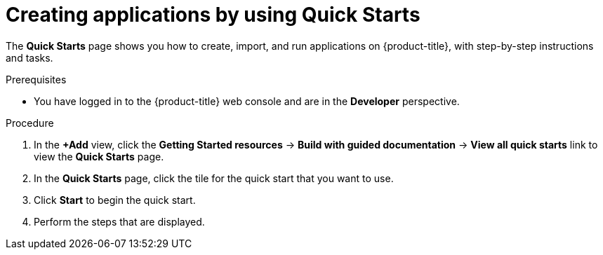 // Module included in the following assemblies:
//
// * applications/creating_applications/odc-creating-applications-using-developer-perspective.adoc

:_mod-docs-content-type: PROCEDURE
[id="odc-using-quickstarts_{context}"]
= Creating applications by using Quick Starts

The *Quick Starts* page shows you how to create, import, and run applications on {product-title}, with step-by-step instructions and tasks.

.Prerequisites

* You have logged in to the {product-title} web console and are in the *Developer* perspective.

.Procedure

. In the *+Add* view, click the *Getting Started resources* -> *Build with guided documentation* -> *View all quick starts* link to view the *Quick Starts* page.
. In the *Quick Starts* page, click the tile for the quick start that you want to use.
. Click *Start* to begin the quick start.
. Perform the steps that are displayed.
